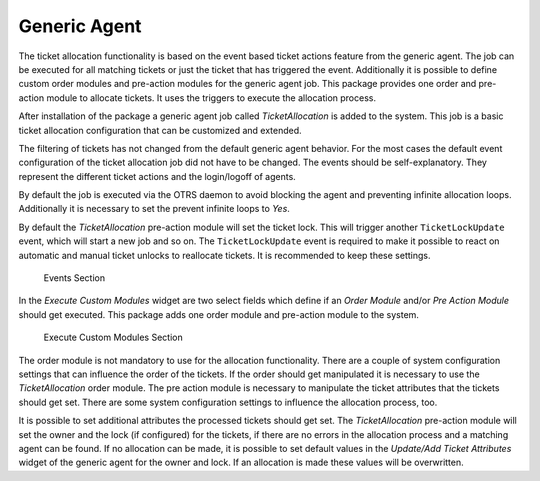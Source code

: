 Generic Agent
=============

The ticket allocation functionality is based on the event based ticket actions feature from the generic agent. The job can be executed for all matching tickets or just the ticket that has triggered the event. Additionally it is possible to define custom order modules and pre-action modules for the generic agent job. This package provides one order and pre-action module to allocate tickets. It uses the triggers to execute the allocation process.

After installation of the package a generic agent job called *TicketAllocation* is added to the system. This job is a basic ticket allocation configuration that can be customized and extended.

The filtering of tickets has not changed from the default generic agent behavior. For the most cases the default event configuration of the ticket allocation job did not have to be changed. The events should be self-explanatory. They represent the different ticket actions and the login/logoff of agents.

By default the job is executed via the OTRS daemon to avoid blocking the agent and preventing infinite allocation loops. Additionally it is necessary to set the prevent infinite loops to *Yes*.

By default the *TicketAllocation* pre-action module will set the ticket lock. This will trigger another ``TicketLockUpdate`` event, which will start a new job and so on. The ``TicketLockUpdate`` event is required to make it possible to react on automatic and manual ticket unlocks to reallocate tickets. It is recommended to keep these settings.

.. figure:: images/generic-agent-events.png
   :alt: Events Section

   Events Section

In the *Execute Custom Modules* widget are two select fields which define if an *Order Module* and/or *Pre Action Module* should get executed. This package adds one order module and pre-action module to the system.

.. figure:: images/generic-agent-execute-custom-modules.png
   :alt: Execute Custom Modules Section

   Execute Custom Modules Section

The order module is not mandatory to use for the allocation functionality. There are a couple of system configuration settings that can influence the order of the tickets. If the order should get manipulated it is necessary to use the *TicketAllocation* order module. The pre action module is necessary to manipulate the ticket attributes that the tickets should get set. There are some system configuration settings to influence the allocation process, too.

It is possible to set additional attributes the processed tickets should get set. The *TicketAllocation* pre-action module will set the owner and the lock (if configured) for the tickets, if there are no errors in the allocation process and a matching agent can be found. If no allocation can be made, it is possible to set default values in the *Update/Add Ticket Attributes* widget of the generic agent for the owner and lock. If an allocation is made these values will be overwritten.
